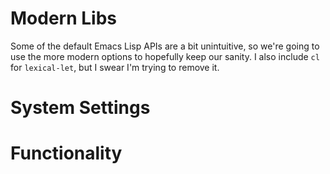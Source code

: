 * Modern Libs
  Some of the default Emacs Lisp APIs are a bit unintuitive, so we're going to
  use the more modern options to hopefully keep our sanity. I also include =cl=
  for =lexical-let=, but I swear I'm trying to remove it.
  #+INCLUDE: "~/.emacs.d/evo/core/libs.org"
* System Settings
  #+INCLUDE: "~/.emacs.d/evo/core/backups.org"
  #+INCLUDE: "~/.emacs.d/evo/core/ui-defaults.org"
  #+INCLUDE: "~/.emacs.d/evo/core/encodings.org"
  #+INCLUDE: "~/.emacs.d/evo/core/performance.org"
  #+INCLUDE: "~/.emacs.d/evo/core/security.org"
  #+INCLUDE: "~/.emacs.d/evo/core/ergonomics.org"
  #+INCLUDE: "~/.emacs.d/evo/core/weirdness.org"
* Functionality
  #+INCLUDE: "~/.emacs.d/evo/core/discoverability.org"
